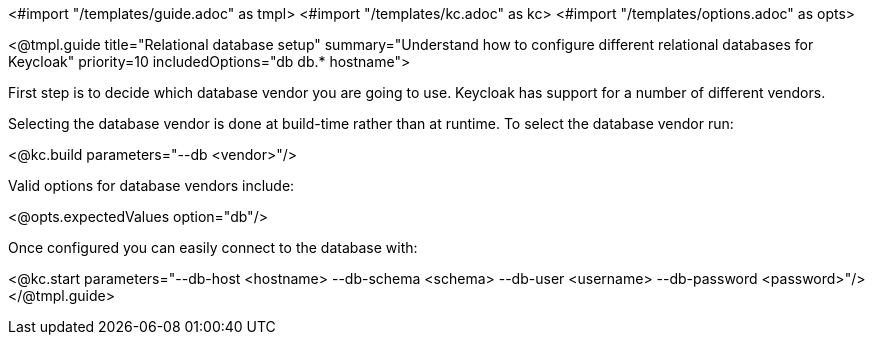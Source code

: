 <#import "/templates/guide.adoc" as tmpl>
<#import "/templates/kc.adoc" as kc>
<#import "/templates/options.adoc" as opts>

<@tmpl.guide
    title="Relational database setup"
    summary="Understand how to configure different relational databases for Keycloak"
    priority=10
    includedOptions="db db.* hostname">

First step is to decide which database vendor you are going to use. Keycloak has support for a number of different vendors.

Selecting the database vendor is done at build-time rather than at runtime. To select the database vendor run:

<@kc.build parameters="--db <vendor>"/>

Valid options for database vendors include:

<@opts.expectedValues option="db"/>

Once configured you can easily connect to the database with:

<@kc.start parameters="--db-host <hostname> --db-schema <schema> --db-user <username> --db-password <password>"/>
</@tmpl.guide>